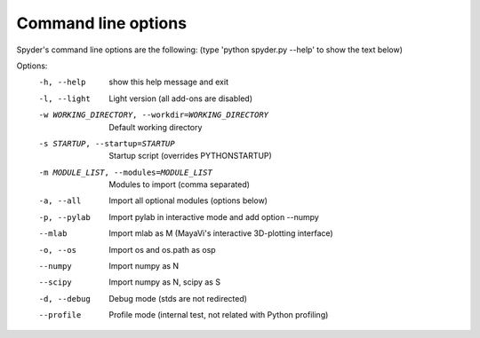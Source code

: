 Command line options
====================

Spyder's command line options are the following:
(type 'python spyder.py --help' to show the text below)

Options:
  -h, --help            show this help message and exit
  -l, --light           Light version (all add-ons are disabled)
  -w WORKING_DIRECTORY, --workdir=WORKING_DIRECTORY
                        Default working directory
  -s STARTUP, --startup=STARTUP
                        Startup script (overrides PYTHONSTARTUP)
  -m MODULE_LIST, --modules=MODULE_LIST
                        Modules to import (comma separated)
  -a, --all             Import all optional modules (options below)
  -p, --pylab           Import pylab in interactive mode and add option
                        --numpy
  --mlab                Import mlab as M (MayaVi's interactive 3D-plotting
                        interface)
  -o, --os              Import os and os.path as osp
  --numpy               Import numpy as N
  --scipy               Import numpy as N, scipy as S
  -d, --debug           Debug mode (stds are not redirected)
  --profile             Profile mode (internal test, not related with Python
                        profiling)
